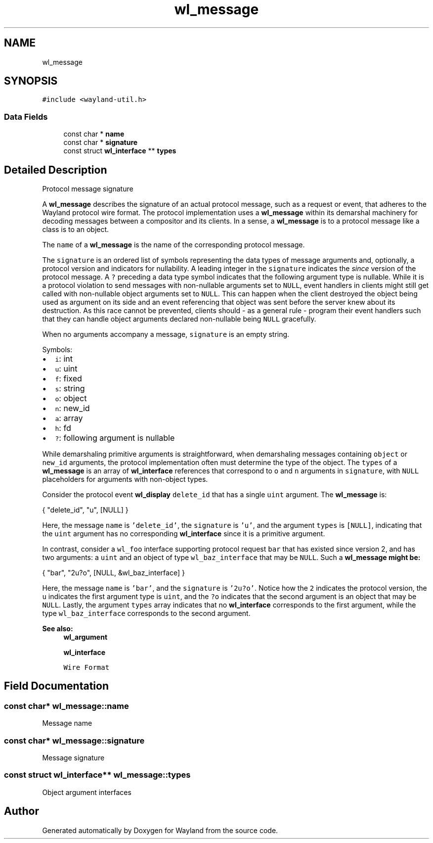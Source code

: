 .TH "wl_message" 3 "Sat May 23 2020" "Version 1.18.90" "Wayland" \" -*- nroff -*-
.ad l
.nh
.SH NAME
wl_message
.SH SYNOPSIS
.br
.PP
.PP
\fC#include <wayland\-util\&.h>\fP
.SS "Data Fields"

.in +1c
.ti -1c
.RI "const char * \fBname\fP"
.br
.ti -1c
.RI "const char * \fBsignature\fP"
.br
.ti -1c
.RI "const struct \fBwl_interface\fP ** \fBtypes\fP"
.br
.in -1c
.SH "Detailed Description"
.PP 
Protocol message signature
.PP
A \fBwl_message\fP describes the signature of an actual protocol message, such as a request or event, that adheres to the Wayland protocol wire format\&. The protocol implementation uses a \fBwl_message\fP within its demarshal machinery for decoding messages between a compositor and its clients\&. In a sense, a \fBwl_message\fP is to a protocol message like a class is to an object\&.
.PP
The \fCname\fP of a \fBwl_message\fP is the name of the corresponding protocol message\&.
.PP
The \fCsignature\fP is an ordered list of symbols representing the data types of message arguments and, optionally, a protocol version and indicators for nullability\&. A leading integer in the \fCsignature\fP indicates the \fIsince\fP version of the protocol message\&. A \fC?\fP preceding a data type symbol indicates that the following argument type is nullable\&. While it is a protocol violation to send messages with non-nullable arguments set to \fCNULL\fP, event handlers in clients might still get called with non-nullable object arguments set to \fCNULL\fP\&. This can happen when the client destroyed the object being used as argument on its side and an event referencing that object was sent before the server knew about its destruction\&. As this race cannot be prevented, clients should - as a general rule - program their event handlers such that they can handle object arguments declared non-nullable being \fCNULL\fP gracefully\&.
.PP
When no arguments accompany a message, \fCsignature\fP is an empty string\&.
.PP
Symbols:
.PP
.IP "\(bu" 2
\fCi\fP: int
.IP "\(bu" 2
\fCu\fP: uint
.IP "\(bu" 2
\fCf\fP: fixed
.IP "\(bu" 2
\fCs\fP: string
.IP "\(bu" 2
\fCo\fP: object
.IP "\(bu" 2
\fCn\fP: new_id
.IP "\(bu" 2
\fCa\fP: array
.IP "\(bu" 2
\fCh\fP: fd
.IP "\(bu" 2
\fC?\fP: following argument is nullable
.PP
.PP
While demarshaling primitive arguments is straightforward, when demarshaling messages containing \fCobject\fP or \fCnew_id\fP arguments, the protocol implementation often must determine the type of the object\&. The \fCtypes\fP of a \fBwl_message\fP is an array of \fBwl_interface\fP references that correspond to \fCo\fP and \fCn\fP arguments in \fCsignature\fP, with \fCNULL\fP placeholders for arguments with non-object types\&.
.PP
Consider the protocol event \fBwl_display\fP \fCdelete_id\fP that has a single \fCuint\fP argument\&. The \fBwl_message\fP is:
.PP
.PP
.nf
{ "delete_id", "u", [NULL] }
.fi
.PP
.PP
Here, the message \fCname\fP is \fC'delete_id'\fP, the \fCsignature\fP is \fC'u'\fP, and the argument \fCtypes\fP is \fC[NULL]\fP, indicating that the \fCuint\fP argument has no corresponding \fBwl_interface\fP since it is a primitive argument\&.
.PP
In contrast, consider a \fCwl_foo\fP interface supporting protocol request \fCbar\fP that has existed since version 2, and has two arguments: a \fCuint\fP and an object of type \fCwl_baz_interface\fP that may be \fCNULL\fP\&. Such a \fC\fBwl_message\fP\fP might be:
.PP
.PP
.nf
{ "bar", "2u?o", [NULL, &wl_baz_interface] }
.fi
.PP
.PP
Here, the message \fCname\fP is \fC'bar'\fP, and the \fCsignature\fP is \fC'2u?o'\fP\&. Notice how the \fC2\fP indicates the protocol version, the \fCu\fP indicates the first argument type is \fCuint\fP, and the \fC?o\fP indicates that the second argument is an object that may be \fCNULL\fP\&. Lastly, the argument \fCtypes\fP array indicates that no \fBwl_interface\fP corresponds to the first argument, while the type \fCwl_baz_interface\fP corresponds to the second argument\&.
.PP
\fBSee also:\fP
.RS 4
\fBwl_argument\fP 
.PP
\fBwl_interface\fP 
.PP
\fCWire Format\fP 
.RE
.PP

.SH "Field Documentation"
.PP 
.SS "const char* wl_message::name"
Message name 
.SS "const char* wl_message::signature"
Message signature 
.SS "const struct \fBwl_interface\fP** wl_message::types"
Object argument interfaces 

.SH "Author"
.PP 
Generated automatically by Doxygen for Wayland from the source code\&.

